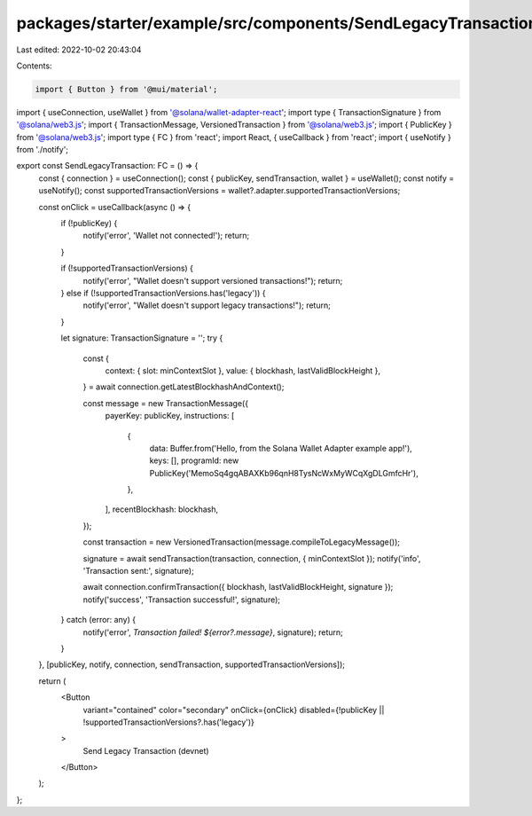 packages/starter/example/src/components/SendLegacyTransaction.tsx
=================================================================

Last edited: 2022-10-02 20:43:04

Contents:

.. code-block:: tsx

    import { Button } from '@mui/material';
import { useConnection, useWallet } from '@solana/wallet-adapter-react';
import type { TransactionSignature } from '@solana/web3.js';
import { TransactionMessage, VersionedTransaction } from '@solana/web3.js';
import { PublicKey } from '@solana/web3.js';
import type { FC } from 'react';
import React, { useCallback } from 'react';
import { useNotify } from './notify';

export const SendLegacyTransaction: FC = () => {
    const { connection } = useConnection();
    const { publicKey, sendTransaction, wallet } = useWallet();
    const notify = useNotify();
    const supportedTransactionVersions = wallet?.adapter.supportedTransactionVersions;

    const onClick = useCallback(async () => {
        if (!publicKey) {
            notify('error', 'Wallet not connected!');
            return;
        }

        if (!supportedTransactionVersions) {
            notify('error', "Wallet doesn't support versioned transactions!");
            return;
        } else if (!supportedTransactionVersions.has('legacy')) {
            notify('error', "Wallet doesn't support legacy transactions!");
            return;
        }

        let signature: TransactionSignature = '';
        try {
            const {
                context: { slot: minContextSlot },
                value: { blockhash, lastValidBlockHeight },
            } = await connection.getLatestBlockhashAndContext();

            const message = new TransactionMessage({
                payerKey: publicKey,
                instructions: [
                    {
                        data: Buffer.from('Hello, from the Solana Wallet Adapter example app!'),
                        keys: [],
                        programId: new PublicKey('MemoSq4gqABAXKb96qnH8TysNcWxMyWCqXgDLGmfcHr'),
                    },
                ],
                recentBlockhash: blockhash,
            });

            const transaction = new VersionedTransaction(message.compileToLegacyMessage());

            signature = await sendTransaction(transaction, connection, { minContextSlot });
            notify('info', 'Transaction sent:', signature);

            await connection.confirmTransaction({ blockhash, lastValidBlockHeight, signature });
            notify('success', 'Transaction successful!', signature);
        } catch (error: any) {
            notify('error', `Transaction failed! ${error?.message}`, signature);
            return;
        }
    }, [publicKey, notify, connection, sendTransaction, supportedTransactionVersions]);

    return (
        <Button
            variant="contained"
            color="secondary"
            onClick={onClick}
            disabled={!publicKey || !supportedTransactionVersions?.has('legacy')}
        >
            Send Legacy Transaction (devnet)
        </Button>
    );
};


